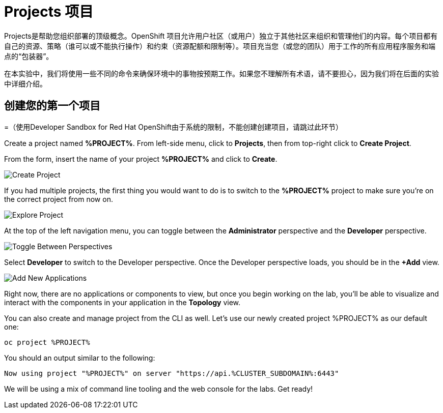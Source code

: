 = Projects 项目
:navtitle: Projects

Projects是帮助您组织部署的顶级概念。OpenShift 项目允许用户社区（或用户）独立于其他社区来组织和管理他们的内容。每个项目都有自己的资源、策略（谁可以或不能执行操作）和约束（资源配额和限制等）。项目充当您（或您的团队）用于工作的所有应用程序服务和端点的“包装器”。

在本实验中，我们将使用一些不同的命令来确保环境中的事物按预期工作。如果您不理解所有术语，请不要担心，因为我们将在后面的实验中详细介绍。


[#create_your_first_project]
== 创建您的第一个项目

=（使用Developer Sandbox for Red Hat OpenShift由于系统的限制，不能创建创建项目，请跳过此环节）

Create a project named *%PROJECT%*. From left-side menu, click to *Projects*, then from top-right click
to *Create Project*.

From the form, insert the name of your project *%PROJECT%* and click to *Create*.

image::prerequisites_create_project.png[Create Project]

If you had multiple projects, the first thing you would want to do is to switch
to the *%PROJECT%* project to make sure you're on the correct project from now on.

image::explore-webconsole2.png[Explore Project]

At the top of the left navigation menu, you can toggle between the *Administrator* perspective and the *Developer* perspective.

image::explore-perspective-toggle.png[Toggle Between Perspectives]

Select *Developer* to switch to the Developer perspective. Once the Developer perspective loads, you should be in the *+Add* view.

image::explore-add-application.png[Add New Applications]

Right now, there are no applications or components to view, but once you begin working on the lab, you'll be able to visualize and interact with the components in your application in the *Topology* view.

You can also create and manage project from the CLI as well. Let's use our newly created project %PROJECT% as our default one:

[.console-input]
[source,bash,subs="+attributes,macros+"]
----
oc project %PROJECT%
----

You should an output similar to the following:

[.console-output]
[source,bash,subs="+attributes,macros+"]
----
Now using project "%PROJECT%" on server "https://api.%CLUSTER_SUBDOMAIN%:6443"
----

We will be using a mix of command line tooling and the web console for the labs.
Get ready!
